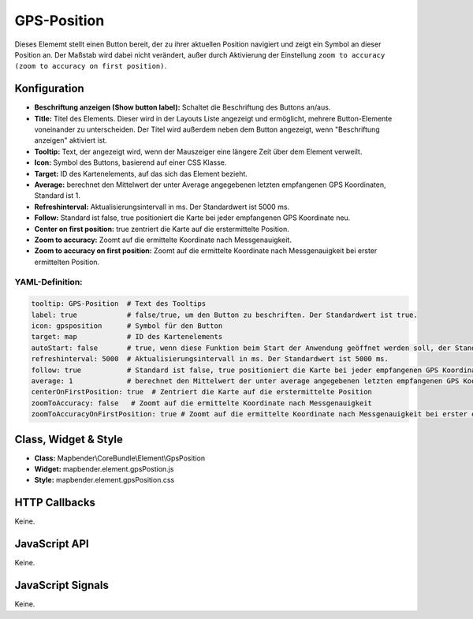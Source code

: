 .. _gpspostion:

GPS-Position
***********************

Dieses Elememt stellt einen Button bereit, der zu ihrer aktuellen Position navigiert und zeigt ein Symbol an dieser Position an. Der Maßstab wird dabei nicht verändert, außer durch Aktivierung der Einstellung ``zoom to accuracy (zoom to accuracy on first position)``. 


.. image:: ../../../../../figures/de/gps_position.png
     :scale: 80

Konfiguration
=============

.. image:: ../../../../../figures/de/gps_position_configuration.png
     :scale: 80

* **Beschriftung anzeigen (Show button label):** Schaltet die Beschriftung des Buttons an/aus.
* **Title:** Titel des Elements. Dieser wird in der Layouts Liste angezeigt und ermöglicht, mehrere Button-Elemente voneinander zu unterscheiden. Der Titel wird außerdem neben dem Button angezeigt, wenn "Beschriftung anzeigen" aktiviert ist.
* **Tooltip:** Text, der angezeigt wird, wenn der Mauszeiger eine längere Zeit über dem Element verweilt.
* **Icon:** Symbol des Buttons, basierend auf einer CSS Klasse.
* **Target:** ID des Kartenelements, auf das sich das Element bezieht.
* **Average:** berechnet den Mittelwert der unter Average angegebenen letzten empfangenen GPS Koordinaten, Standard ist 1.
* **Refreshinterval:**  Aktualisierungsintervall in ms. Der Standardwert ist 5000 ms.
* **Follow:** Standard ist false, true positioniert die Karte bei jeder empfangenen GPS Koordinate neu.
* **Center on first position:** true zentriert die Karte auf die erstermittelte Position.
* **Zoom to accuracy:** Zoomt auf die ermittelte Koordinate nach Messgenauigkeit.
* **Zoom to accuracy on first position:** Zoomt auf die ermittelte Koordinate nach Messgenauigkeit bei erster ermittelten Position.


YAML-Definition:
----

.. code-block:: yaml

    tooltip: GPS-Position  # Text des Tooltips
    label: true            # false/true, um den Button zu beschriften. Der Standardwert ist true.
    icon: gpsposition      # Symbol für den Button
    target: map            # ID des Kartenelements
    autoStart: false       # true, wenn diese Funktion beim Start der Anwendung geöffnet werden soll, der Standardwert ist false.
    refreshinterval: 5000  # Aktualisierungsintervall in ms. Der Standardwert ist 5000 ms.
    follow: true           # Standard ist false, true positioniert die Karte bei jeder empfangenen GPS Koordinate neu. Sollte nur mit WMS Diensten im gekachelten Modus verwendet werden, da sonst bei jeder Neupositionierung ein neuer Kartenrequest geschickt wird
    average: 1             # berechnet den Mittelwert der unter average angegebenen letzten empfangenen GPS Koordinaten, Standard ist 1
    centerOnFirstPosition: true  # Zentriert die Karte auf die erstermittelte Position
    zoomToAccuracy: false   # Zoomt auf die ermittelte Koordinate nach Messgenauigkeit
    zoomToAccuracyOnFirstPosition: true # Zoomt auf die ermittelte Koordinate nach Messgenauigkeit bei erster ermittelten Position


Class, Widget & Style
======================

* **Class:** Mapbender\\CoreBundle\\Element\\GpsPosition
* **Widget:** mapbender.element.gpsPostion.js
* **Style:** mapbender.element.gpsPosition.css

HTTP Callbacks
==============

Keine.


JavaScript API
==============

Keine.

JavaScript Signals
==================

Keine.
